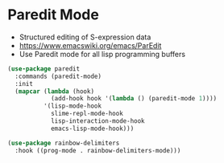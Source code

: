 * Paredit Mode
  - Structured editing of S-expression data
  - https://www.emacswiki.org/emacs/ParEdit
  - Use Paredit mode for all lisp programming buffers

  #+begin_src emacs-lisp
  (use-package paredit
    :commands (paredit-mode)
    :init
    (mapcar (lambda (hook)
              (add-hook hook '(lambda () (paredit-mode 1))))
            '(lisp-mode-hook
              slime-repl-mode-hook
              lisp-interaction-mode-hook
              emacs-lisp-mode-hook)))

  (use-package rainbow-delimiters
    :hook ((prog-mode . rainbow-delimiters-mode)))
  #+end_src
